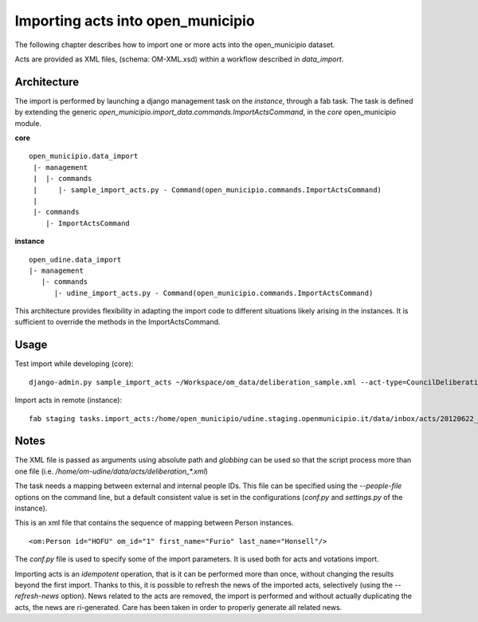 Importing acts into open_municipio
==================================

The following chapter describes how to import one or more acts into the open_municipio dataset.

Acts are provided as XML files, (schema: OM-XML.xsd) within a workflow described in `data_import`.

Architecture
------------

The import is performed by launching a django management task on the *instance*, through a fab task.
The task is defined by extending the generic
`open_municipio.import_data.commands.ImportActsCommand`, in the *core* open_municipio module.

**core**
::

    open_municipio.data_import
     |- management
     |  |- commands
     |     |- sample_import_acts.py - Command(open_municipio.commands.ImportActsCommand)
     |
     |- commands
        |- ImportActsCommand

**instance**
::

     open_udine.data_import
     |- management
        |- commands
           |- udine_import_acts.py - Command(open_municipio.commands.ImportActsCommand)


This architecture provides flexibility in adapting the import code to different situations likely arising in
the instances. It is sufficient to override the methods in the ImportActsCommand.


Usage
-----
Test import while developing (core)::

    django-admin.py sample_import_acts ~/Workspace/om_data/deliberation_sample.xml --act-type=CouncilDeliberation --dry-run


Import acts in remote (instance)::

    fab staging tasks.import_acts:/home/open_municipio/udine.staging.openmunicipio.it/data/inbox/acts/20120622_ATTI_2008/deliberation_*,act_type=CouncilDeliberation


Notes
-----
The XML file is passed as arguments using absolute path and *globbing* can be used so that the script process
more than one file (i.e. `/home/om-udine/data/acts/deliberation_*.xml`)

The task needs a mapping between external and internal people IDs. This file can be specified using the `--people-file`
options on the command line, but a default consistent value is set in the configurations
(`conf.py` and `settings.py` of the instance).

This is an xml file that contains the sequence of mapping between Person instances.
::

    <om:Person id="HOFU" om_id="1" first_name="Furio" last_name="Honsell"/>

The `conf.py` file is used to specify some of the import parameters.
It is used both for acts and votations import.

Importing acts is an *idempotent* operation, that is it can be performed more than once, without changing
the results beyond the first import. Thanks to this, it is possible to refresh the news of the imported acts,
selectively (using the `--refresh-news` option). News related to the acts are removed,
the import is performed and without actually duplicating the acts, the news are ri-generated.
Care has been taken in order to properly generate all related news.

